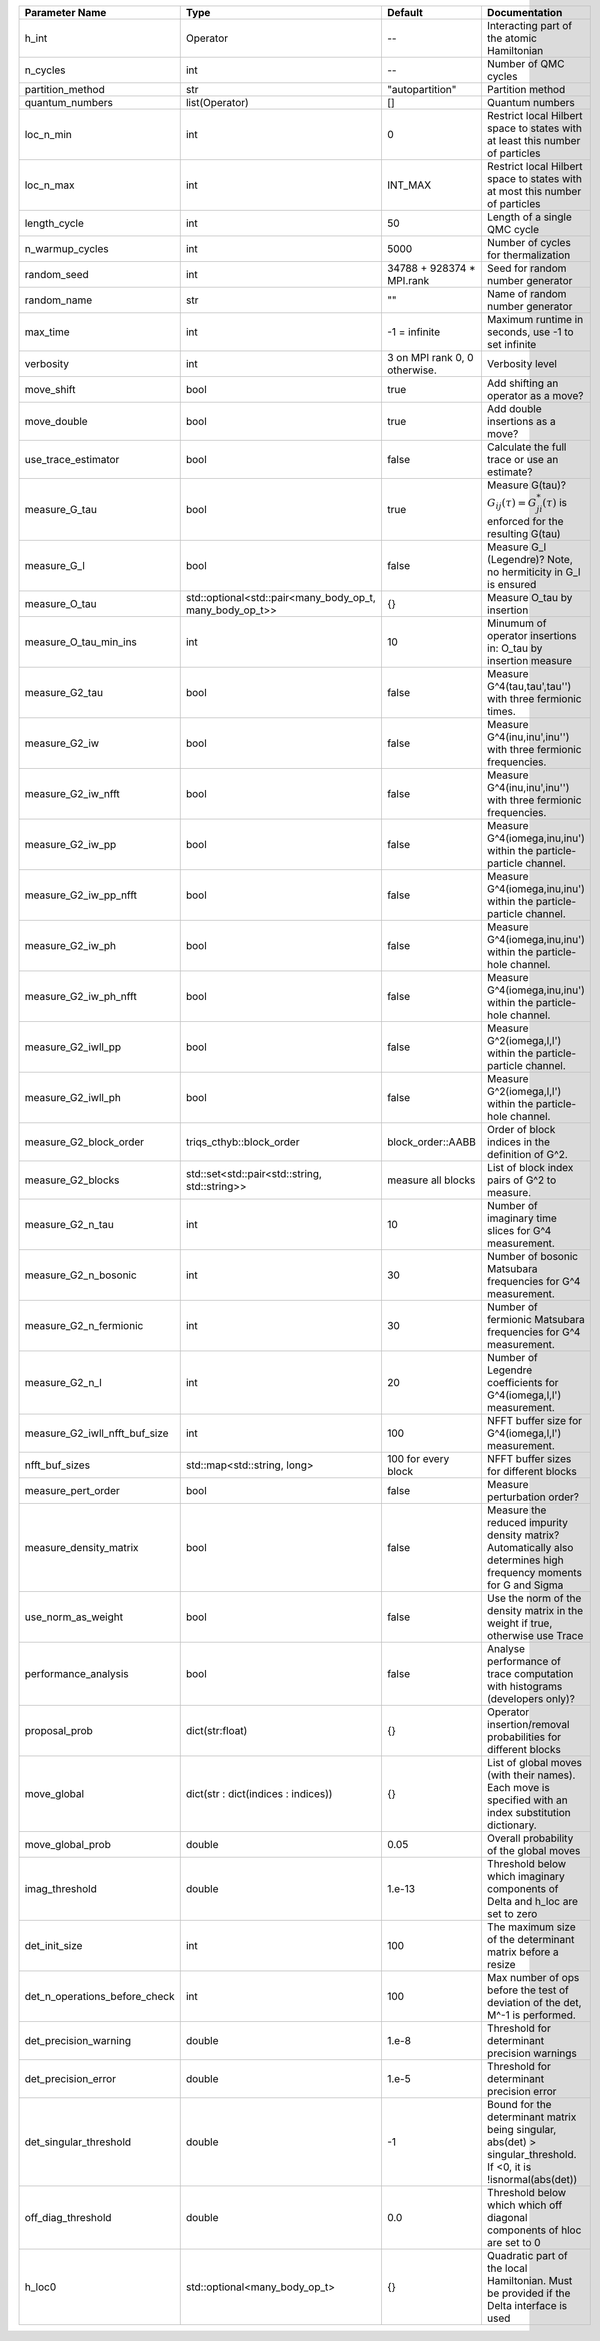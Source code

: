 +-------------------------------+----------------------------------------------------------+-------------------------------+-------------------------------------------------------------------------------------------------------------------+
| Parameter Name                | Type                                                     | Default                       | Documentation                                                                                                     |
+===============================+==========================================================+===============================+===================================================================================================================+
| h_int                         | Operator                                                 | --                            | Interacting part of the atomic Hamiltonian                                                                        |
+-------------------------------+----------------------------------------------------------+-------------------------------+-------------------------------------------------------------------------------------------------------------------+
| n_cycles                      | int                                                      | --                            | Number of QMC cycles                                                                                              |
+-------------------------------+----------------------------------------------------------+-------------------------------+-------------------------------------------------------------------------------------------------------------------+
| partition_method              | str                                                      | "autopartition"               | Partition method                                                                                                  |
+-------------------------------+----------------------------------------------------------+-------------------------------+-------------------------------------------------------------------------------------------------------------------+
| quantum_numbers               | list(Operator)                                           | []                            | Quantum numbers                                                                                                   |
+-------------------------------+----------------------------------------------------------+-------------------------------+-------------------------------------------------------------------------------------------------------------------+
| loc_n_min                     | int                                                      | 0                             | Restrict local Hilbert space to states with at least this number of particles                                     |
+-------------------------------+----------------------------------------------------------+-------------------------------+-------------------------------------------------------------------------------------------------------------------+
| loc_n_max                     | int                                                      | INT_MAX                       | Restrict local Hilbert space to states with at most this number of particles                                      |
+-------------------------------+----------------------------------------------------------+-------------------------------+-------------------------------------------------------------------------------------------------------------------+
| length_cycle                  | int                                                      | 50                            | Length of a single QMC cycle                                                                                      |
+-------------------------------+----------------------------------------------------------+-------------------------------+-------------------------------------------------------------------------------------------------------------------+
| n_warmup_cycles               | int                                                      | 5000                          | Number of cycles for thermalization                                                                               |
+-------------------------------+----------------------------------------------------------+-------------------------------+-------------------------------------------------------------------------------------------------------------------+
| random_seed                   | int                                                      | 34788 + 928374 * MPI.rank     | Seed for random number generator                                                                                  |
+-------------------------------+----------------------------------------------------------+-------------------------------+-------------------------------------------------------------------------------------------------------------------+
| random_name                   | str                                                      | ""                            | Name of random number generator                                                                                   |
+-------------------------------+----------------------------------------------------------+-------------------------------+-------------------------------------------------------------------------------------------------------------------+
| max_time                      | int                                                      | -1 = infinite                 | Maximum runtime in seconds, use -1 to set infinite                                                                |
+-------------------------------+----------------------------------------------------------+-------------------------------+-------------------------------------------------------------------------------------------------------------------+
| verbosity                     | int                                                      | 3 on MPI rank 0, 0 otherwise. | Verbosity level                                                                                                   |
+-------------------------------+----------------------------------------------------------+-------------------------------+-------------------------------------------------------------------------------------------------------------------+
| move_shift                    | bool                                                     | true                          | Add shifting an operator as a move?                                                                               |
+-------------------------------+----------------------------------------------------------+-------------------------------+-------------------------------------------------------------------------------------------------------------------+
| move_double                   | bool                                                     | true                          | Add double insertions as a move?                                                                                  |
+-------------------------------+----------------------------------------------------------+-------------------------------+-------------------------------------------------------------------------------------------------------------------+
| use_trace_estimator           | bool                                                     | false                         | Calculate the full trace or use an estimate?                                                                      |
+-------------------------------+----------------------------------------------------------+-------------------------------+-------------------------------------------------------------------------------------------------------------------+
| measure_G_tau                 | bool                                                     | true                          | Measure G(tau)? :math:`G_{ij}(\tau)=G_{ji}^*(\tau)` is enforced for the resulting G(tau)                          |
+-------------------------------+----------------------------------------------------------+-------------------------------+-------------------------------------------------------------------------------------------------------------------+
| measure_G_l                   | bool                                                     | false                         | Measure G_l (Legendre)? Note, no hermiticity in G_l is ensured                                                    |
+-------------------------------+----------------------------------------------------------+-------------------------------+-------------------------------------------------------------------------------------------------------------------+
| measure_O_tau                 | std::optional<std::pair<many_body_op_t, many_body_op_t>> | {}                            | Measure O_tau by insertion                                                                                        |
+-------------------------------+----------------------------------------------------------+-------------------------------+-------------------------------------------------------------------------------------------------------------------+
| measure_O_tau_min_ins         | int                                                      | 10                            | Minumum of operator insertions in: O_tau by insertion measure                                                     |
+-------------------------------+----------------------------------------------------------+-------------------------------+-------------------------------------------------------------------------------------------------------------------+
| measure_G2_tau                | bool                                                     | false                         | Measure G^4(tau,tau',tau'') with three fermionic times.                                                           |
+-------------------------------+----------------------------------------------------------+-------------------------------+-------------------------------------------------------------------------------------------------------------------+
| measure_G2_iw                 | bool                                                     | false                         | Measure G^4(inu,inu',inu'') with three fermionic frequencies.                                                     |
+-------------------------------+----------------------------------------------------------+-------------------------------+-------------------------------------------------------------------------------------------------------------------+
| measure_G2_iw_nfft            | bool                                                     | false                         | Measure G^4(inu,inu',inu'') with three fermionic frequencies.                                                     |
+-------------------------------+----------------------------------------------------------+-------------------------------+-------------------------------------------------------------------------------------------------------------------+
| measure_G2_iw_pp              | bool                                                     | false                         | Measure G^4(iomega,inu,inu') within the particle-particle channel.                                                |
+-------------------------------+----------------------------------------------------------+-------------------------------+-------------------------------------------------------------------------------------------------------------------+
| measure_G2_iw_pp_nfft         | bool                                                     | false                         | Measure G^4(iomega,inu,inu') within the particle-particle channel.                                                |
+-------------------------------+----------------------------------------------------------+-------------------------------+-------------------------------------------------------------------------------------------------------------------+
| measure_G2_iw_ph              | bool                                                     | false                         | Measure G^4(iomega,inu,inu') within the particle-hole channel.                                                    |
+-------------------------------+----------------------------------------------------------+-------------------------------+-------------------------------------------------------------------------------------------------------------------+
| measure_G2_iw_ph_nfft         | bool                                                     | false                         | Measure G^4(iomega,inu,inu') within the particle-hole channel.                                                    |
+-------------------------------+----------------------------------------------------------+-------------------------------+-------------------------------------------------------------------------------------------------------------------+
| measure_G2_iwll_pp            | bool                                                     | false                         | Measure G^2(iomega,l,l') within the particle-particle channel.                                                    |
+-------------------------------+----------------------------------------------------------+-------------------------------+-------------------------------------------------------------------------------------------------------------------+
| measure_G2_iwll_ph            | bool                                                     | false                         | Measure G^2(iomega,l,l') within the particle-hole channel.                                                        |
+-------------------------------+----------------------------------------------------------+-------------------------------+-------------------------------------------------------------------------------------------------------------------+
| measure_G2_block_order        | triqs_cthyb::block_order                                 | block_order::AABB             | Order of block indices in the definition of G^2.                                                                  |
+-------------------------------+----------------------------------------------------------+-------------------------------+-------------------------------------------------------------------------------------------------------------------+
| measure_G2_blocks             | std::set<std::pair<std::string, std::string>>            | measure all blocks            | List of block index pairs of G^2 to measure.                                                                      |
+-------------------------------+----------------------------------------------------------+-------------------------------+-------------------------------------------------------------------------------------------------------------------+
| measure_G2_n_tau              | int                                                      | 10                            | Number of imaginary time slices for G^4 measurement.                                                              |
+-------------------------------+----------------------------------------------------------+-------------------------------+-------------------------------------------------------------------------------------------------------------------+
| measure_G2_n_bosonic          | int                                                      | 30                            | Number of bosonic Matsubara frequencies for G^4 measurement.                                                      |
+-------------------------------+----------------------------------------------------------+-------------------------------+-------------------------------------------------------------------------------------------------------------------+
| measure_G2_n_fermionic        | int                                                      | 30                            | Number of fermionic Matsubara frequencies for G^4 measurement.                                                    |
+-------------------------------+----------------------------------------------------------+-------------------------------+-------------------------------------------------------------------------------------------------------------------+
| measure_G2_n_l                | int                                                      | 20                            | Number of Legendre coefficients for G^4(iomega,l,l') measurement.                                                 |
+-------------------------------+----------------------------------------------------------+-------------------------------+-------------------------------------------------------------------------------------------------------------------+
| measure_G2_iwll_nfft_buf_size | int                                                      | 100                           | NFFT buffer size for G^4(iomega,l,l') measurement.                                                                |
+-------------------------------+----------------------------------------------------------+-------------------------------+-------------------------------------------------------------------------------------------------------------------+
| nfft_buf_sizes                | std::map<std::string, long>                              | 100 for every block           | NFFT buffer sizes for different blocks                                                                            |
+-------------------------------+----------------------------------------------------------+-------------------------------+-------------------------------------------------------------------------------------------------------------------+
| measure_pert_order            | bool                                                     | false                         | Measure perturbation order?                                                                                       |
+-------------------------------+----------------------------------------------------------+-------------------------------+-------------------------------------------------------------------------------------------------------------------+
| measure_density_matrix        | bool                                                     | false                         | Measure the reduced impurity density matrix? Automatically also determines high frequency moments for G and Sigma |
+-------------------------------+----------------------------------------------------------+-------------------------------+-------------------------------------------------------------------------------------------------------------------+
| use_norm_as_weight            | bool                                                     | false                         | Use the norm of the density matrix in the weight if true, otherwise use Trace                                     |
+-------------------------------+----------------------------------------------------------+-------------------------------+-------------------------------------------------------------------------------------------------------------------+
| performance_analysis          | bool                                                     | false                         | Analyse performance of trace computation with histograms (developers only)?                                       |
+-------------------------------+----------------------------------------------------------+-------------------------------+-------------------------------------------------------------------------------------------------------------------+
| proposal_prob                 | dict(str:float)                                          | {}                            | Operator insertion/removal probabilities for different blocks                                                     |
+-------------------------------+----------------------------------------------------------+-------------------------------+-------------------------------------------------------------------------------------------------------------------+
| move_global                   | dict(str : dict(indices : indices))                      | {}                            | List of global moves (with their names). Each move is specified with an index substitution dictionary.            |
+-------------------------------+----------------------------------------------------------+-------------------------------+-------------------------------------------------------------------------------------------------------------------+
| move_global_prob              | double                                                   | 0.05                          | Overall probability of the global moves                                                                           |
+-------------------------------+----------------------------------------------------------+-------------------------------+-------------------------------------------------------------------------------------------------------------------+
| imag_threshold                | double                                                   | 1.e-13                        | Threshold below which imaginary components of Delta and h_loc are set to zero                                     |
+-------------------------------+----------------------------------------------------------+-------------------------------+-------------------------------------------------------------------------------------------------------------------+
| det_init_size                 | int                                                      | 100                           | The maximum size of the determinant matrix before a resize                                                        |
+-------------------------------+----------------------------------------------------------+-------------------------------+-------------------------------------------------------------------------------------------------------------------+
| det_n_operations_before_check | int                                                      | 100                           | Max number of ops before the test of deviation of the det, M^-1 is performed.                                     |
+-------------------------------+----------------------------------------------------------+-------------------------------+-------------------------------------------------------------------------------------------------------------------+
| det_precision_warning         | double                                                   | 1.e-8                         | Threshold for determinant precision warnings                                                                      |
+-------------------------------+----------------------------------------------------------+-------------------------------+-------------------------------------------------------------------------------------------------------------------+
| det_precision_error           | double                                                   | 1.e-5                         | Threshold for determinant precision error                                                                         |
+-------------------------------+----------------------------------------------------------+-------------------------------+-------------------------------------------------------------------------------------------------------------------+
| det_singular_threshold        | double                                                   | -1                            | Bound for the determinant matrix being singular, abs(det) > singular_threshold. If <0, it is !isnormal(abs(det))  |
+-------------------------------+----------------------------------------------------------+-------------------------------+-------------------------------------------------------------------------------------------------------------------+
| off_diag_threshold            | double                                                   | 0.0                           | Threshold below which which off diagonal components of hloc are set to 0                                          |
+-------------------------------+----------------------------------------------------------+-------------------------------+-------------------------------------------------------------------------------------------------------------------+
| h_loc0                        | std::optional<many_body_op_t>                            | {}                            | Quadratic part of the local Hamiltonian. Must be provided if the Delta interface is used                          |
+-------------------------------+----------------------------------------------------------+-------------------------------+-------------------------------------------------------------------------------------------------------------------+